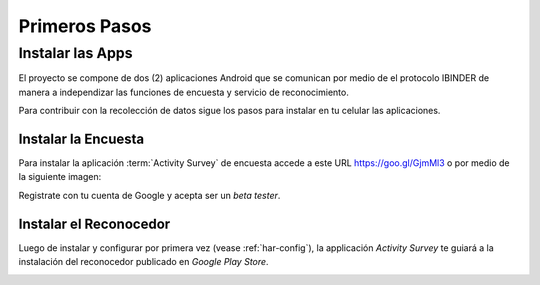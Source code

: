 .. title:: 
    Primeros Pasos

.. _har-first:

############## 
Primeros Pasos
############## 

Instalar las Apps 
=================

El proyecto se compone de dos (2) aplicaciones Android que se comunican por medio de el protocolo IBINDER de manera a
independizar las funciones de encuesta y servicio de reconocimiento.

.. image:: _static/archi_ipc.png
   :scale: 50%

Para contribuir con la recolección de datos sigue los pasos para instalar en tu celular las aplicaciones.

.. _har-survey:

Instalar la Encuesta
---------------------

Para instalar la aplicación :term:`Activity Survey` de encuesta accede a este URL `<https://goo.gl/GjmMl3>`_ o por medio de la siguiente
imagen:

.. image:: _static/qr_url.svg

Registrate con tu cuenta de Google y acepta ser un *beta tester*.

.. image:: images/inst_app4.jpg
   :scale: 25%


Instalar el Reconocedor
-----------------------

Luego de instalar y configurar por primera vez (vease :ref:`har-config`), la applicación *Activity Survey* 
te guiará a la instalación del reconocedor publicado en *Google Play Store*.

.. image:: images/install_service.jpg
   :scale: 25%
